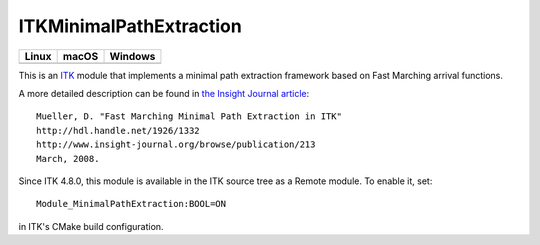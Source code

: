 ITKMinimalPathExtraction
========================

.. |CircleCI| image:: https://circleci.com/gh/InsightSoftwareConsortium/ITKMinimalPathExtraction.svg?style=shield
    :target: https://circleci.com/gh/InsightSoftwareConsortium/ITKMinimalPathExtraction

.. |TravisCI| image:: https://travis-ci.org/InsightSoftwareConsortium/ITKMinimalPathExtraction.svg?branch=master
    :target: https://travis-ci.org/InsightSoftwareConsortium/ITKMinimalPathExtraction

.. |AppVeyor| image:: https://img.shields.io/appveyor/ci/itkrobot/itkminimalpathextraction.svg
    :target: https://ci.appveyor.com/project/itkrobot/itkminimalpathextraction

=========== =========== ===========
   Linux      macOS       Windows
=========== =========== ===========
|CircleCI|  |TravisCI|  |AppVeyor|
=========== =========== ===========

This is an `ITK <http://itk.org>`_ module that implements a minimal path
extraction framework based on Fast Marching arrival functions.

A more detailed description can be found in
`the Insight Journal article <http://hdl.handle.net/1926/1332>`_::

  Mueller, D. "Fast Marching Minimal Path Extraction in ITK"
  http://hdl.handle.net/1926/1332
  http://www.insight-journal.org/browse/publication/213
  March, 2008.

Since ITK 4.8.0, this module is available in the ITK source tree as a Remote
module.  To enable it, set::

  Module_MinimalPathExtraction:BOOL=ON

in ITK's CMake build configuration.
